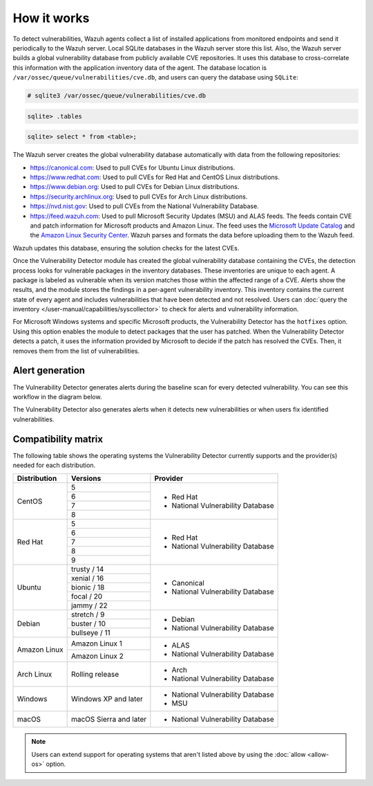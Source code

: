 .. Copyright (C) 2015, Wazuh, Inc.

.. meta::
   :description: Vulnerability Detection is one of the Wazuh capabilities. Learn more about how it works and the repositories it uses.

How it works
============

To detect vulnerabilities, Wazuh agents collect a list of installed applications from monitored endpoints and send it periodically to the Wazuh server. Local SQLite databases in the Wazuh server store this list. Also, the Wazuh server builds a global vulnerability database from publicly available CVE repositories. It uses this database to cross-correlate this information with the application inventory data of the agent. The database location is ``/var/ossec/queue/vulnerabilities/cve.db``, and users can query the database using ``SQLite``:

.. code-block:: console

   # sqlite3 /var/ossec/queue/vulnerabilities/cve.db

.. code-block:: sqlite3

   sqlite> .tables

.. code-block:: sqlite3

   sqlite> select * from <table>;

The Wazuh server creates the global vulnerability database automatically with data from the following repositories:

-  https://canonical.com: Used to pull CVEs for Ubuntu Linux distributions.
-  https://www.redhat.com: Used to pull CVEs for Red Hat and CentOS Linux distributions.
-  https://www.debian.org: Used to pull CVEs for Debian Linux distributions.
-  https://security.archlinux.org: Used to pull CVEs for Arch Linux distributions.
-  https://nvd.nist.gov: Used to pull CVEs from the National Vulnerability Database.
-  https://feed.wazuh.com: Used to pull Microsoft Security Updates (MSU) and ALAS feeds. The feeds contain CVE and patch information for Microsoft products and Amazon Linux. The feed uses the `Microsoft Update Catalog <https://www.catalog.update.microsoft.com/>`__ and the `Amazon Linux Security Center <https://alas.aws.amazon.com/>`__. Wazuh parses and formats the data before uploading them to the Wazuh feed.

Wazuh updates this database, ensuring the solution checks for the latest CVEs.

Once the Vulnerability Detector module has created the global vulnerability database containing the CVEs, the detection process looks for vulnerable packages in the inventory databases. These inventories are unique to each agent. A package is labeled as vulnerable when its version matches those within the affected range of a CVE. Alerts show the results, and the module stores the findings in a per-agent vulnerability inventory. This inventory contains the current state of every agent and includes vulnerabilities that have been detected and not resolved. Users can :doc:`query the inventory </user-manual/capabilities/syscollector>` to check for alerts and vulnerability information.

For Microsoft Windows systems and specific Microsoft products, the Vulnerability Detector has the ``hotfixes`` option. Using this option enables the module to detect packages that the user has patched. When the Vulnerability Detector detects a patch, it uses the information provided by Microsoft to decide if the patch has resolved the CVEs. Then, it removes them from the list of vulnerabilities.

Alert generation
----------------

The Vulnerability Detector generates alerts during the baseline scan for every detected vulnerability. You can see this workflow in the diagram below.

.. thumbnail:: /images/manual/vuln-detector/vuln-detector-workflow01.png
    :title: Vulnerability detector workflow
    :align: center
    :width: 70%

The Vulnerability Detector also generates alerts when it detects new vulnerabilities or when users fix identified vulnerabilities.

.. thumbnail:: /images/manual/vuln-detector/vuln-detector-workflow02.png
    :title: Vulnerability detector workflow
    :align: center
    :width: 70%

.. _vuln_det_compatibility_matrix:

Compatibility matrix
--------------------

The following table shows the operating systems the Vulnerability Detector currently supports and the provider(s) needed for each distribution.

+---------------+------------------------+-----------------------------------+
| Distribution  | Versions               | Provider                          |
+===============+========================+===================================+
|               | 5                      |                                   |
|               +------------------------+                                   |
|  CentOS       | 6                      |                                   |
|               +------------------------+                                   |
|               | 7                      | - Red Hat                         |
|               +------------------------+ - National Vulnerability Database |
|               | 8                      |                                   |
+---------------+------------------------+-----------------------------------+
|               | 5                      |                                   |
|               +------------------------+                                   |
|               | 6                      |                                   |
|               +------------------------+                                   |
|  Red Hat      | 7                      | - Red Hat                         |
|               +------------------------+ - National Vulnerability Database |
|               | 8                      |                                   |
|               +------------------------+                                   |
|               | 9                      |                                   |
+---------------+------------------------+-----------------------------------+
|               | trusty / 14            |                                   |
|               +------------------------+                                   |
| Ubuntu        | xenial / 16            |                                   |
|               +------------------------+ - Canonical                       |
|               | bionic / 18            | - National Vulnerability Database |
|               +------------------------+                                   |
|               | focal / 20             |                                   |
|               +------------------------+                                   |
|               | jammy / 22             |                                   |
+---------------+------------------------+-----------------------------------+
|               | stretch / 9            |                                   |
|               +------------------------+ - Debian                          |
| Debian        | buster / 10            | - National Vulnerability Database |
|               +------------------------+                                   |
|               | bullseye / 11          |                                   |
+---------------+------------------------+-----------------------------------+
|               | Amazon Linux 1         | - ALAS                            |
| Amazon Linux  +------------------------+ - National Vulnerability Database |
|               | Amazon Linux 2         |                                   |
+---------------+------------------------+-----------------------------------+
|               |                        |                                   |
| Arch Linux    | Rolling release        | - Arch                            |
|               |                        | - National Vulnerability Database |
+---------------+------------------------+-----------------------------------+
|               |                        |                                   |
| Windows       | Windows XP and later   | - National Vulnerability Database |
|               |                        | - MSU                             |
+---------------+------------------------+-----------------------------------+
|               |                        |                                   |
| macOS         | macOS Sierra and later | - National Vulnerability Database |
|               |                        |                                   |
+---------------+------------------------+-----------------------------------+

.. note::
   
   Users can extend support for operating systems that aren't listed above by using the :doc:`allow <allow-os>` option.
